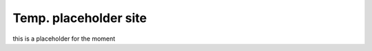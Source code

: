 ======================
Temp. placeholder site
======================

this is a placeholder for the moment
